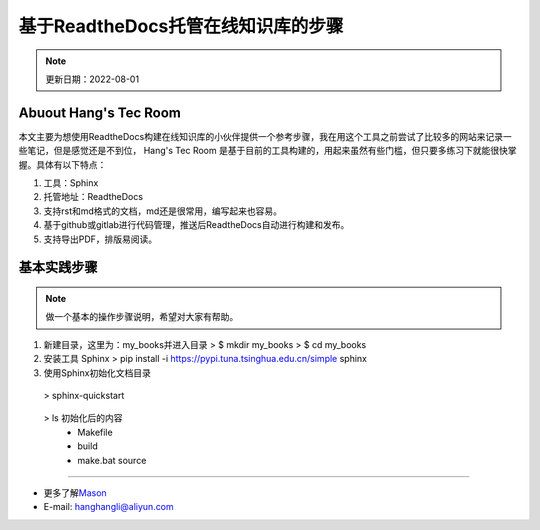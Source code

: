 基于ReadtheDocs托管在线知识库的步骤
=============================================
.. note::
   更新日期：2022-08-01


Abuout Hang's Tec Room
----------------------------
本文主要为想使用ReadtheDocs构建在线知识库的小伙伴提供一个参考步骤，我在用这个工具之前尝试了比较多的网站来记录一些笔记，但是感觉还是不到位，
Hang's Tec Room 是基于目前的工具构建的，用起来虽然有些门槛，但只要多练习下就能很快掌握。具体有以下特点：

1. 工具：Sphinx
2. 托管地址：ReadtheDocs
3. 支持rst和md格式的文档，md还是很常用，编写起来也容易。
4. 基于github或gitlab进行代码管理，推送后ReadtheDocs自动进行构建和发布。
5. 支持导出PDF，排版易阅读。


基本实践步骤
----------------
.. note::
   做一个基本的操作步骤说明，希望对大家有帮助。

1. 新建目录，这里为：my_books并进入目录
   > $ mkdir my_books
   > $ cd my_books 
2. 安装工具 Sphinx
   > pip install -i https://pypi.tuna.tsinghua.edu.cn/simple sphinx
3. 使用Sphinx初始化文档目录

  > sphinx-quickstart

       .. image:: images/sphinx-start.jpg

  > ls  初始化后的内容
      - Makefile 
      - build   
      - make.bat source



--------------

-  更多了解\ `Mason`_
-  E-mail: hanghangli@aliyun.com

.. _Mason: https://lihanghang.top/